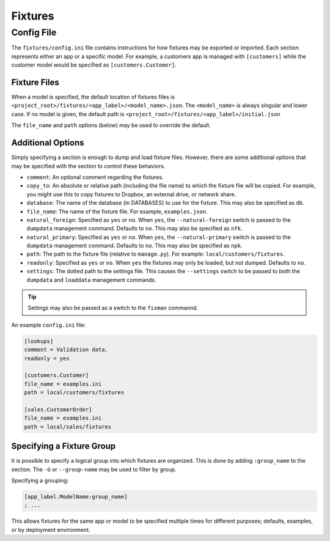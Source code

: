 ********
Fixtures
********

Config File
===========

The ``fixtures/config.ini`` file contains instructions for how fixtures may be exported or imported. Each section represents either an app or a specific model. For example, a customers app is managed with  ``[customers]`` while the customer model would be specified as ``[customers.Customer]``.

Fixture Files
-------------

When a model is specified, the default location of fixtures files is ``<project_root>/fixtures/<app_label>/<model_name>.json``. The ``<model_name>`` is always singular and lower case. If no model is given, the default path is ``<project_root>/fixtures/<app_label>/initial.json``

The ``file_name`` and ``path`` options (below) may be used to override the default.

Additional Options
------------------

Simply specifying a section is enough to dump and load fixture files. However, there are some additional options that may be specified with the section to control these behaviors.

- ``comment``: An optional comment regarding the fixtures.
- ``copy_to``: An absolute or relative path (including the file name) to which the fixture file will be copied. For example, you might use this to copy fixtures to Dropbox, an external drive, or network share.
- ``database``: The name of the database (in DATABASES) to use for the fixture. This may also be specified as ``db``.
- ``file_name``: The name of the fixture file. For example, ``examples.json``.
- ``natural_foreign``: Specified as ``yes`` or ``no``. When ``yes``, the ``--natural-foreign`` switch is passed to the ``dumpdata`` management command. Defaults to ``no``. This may also be specified as ``nfk``.
- ``natural_primary``: Specified as ``yes`` or ``no``. When ``yes``, the ``--natural-primary`` switch is passed to the ``dumpdata`` management command. Defaults to ``no``. This may also be specified as ``npk``.
- ``path``: The path to the fixture file (relative to ``manage.py``). For example: ``local/customers/fixtures``.
- ``readonly``: Specified as ``yes`` or ``no``. When ``yes`` the fixtures may only be loaded, but not dumped. Defaults to ``no``.
- ``settings``: The dotted path to the settings file. This causes the ``--settings``  switch to be passed to both the ``dumpdata`` and ``loaddata`` management commands.

.. tip::
    Settings may also be passed as a switch to the ``fixman`` commannd.

An example ``config.ini`` file:

.. code-block:: ini

    [lookups]
    comment = Validation data.
    readonly = yes

    [customers.Customer]
    file_name = examples.ini
    path = local/customers/fixtures

    [sales.CustomerOrder]
    file_name = examples.ini
    path = local/sales/fixtures

Specifying a Fixture Group
--------------------------

It is possible to specify a logical group into which fixtures are organized. This is done by adding ``:group_name`` to the section. The ``-G`` or ``--group-name`` may be used to filter by group.

Specifying a grouping:

.. code-block:: ini

    [app_label.ModelName:group_name]
    ; ...

This allows fixtures for the same app or model to be specified multiple times for different purposes; defaults, examples, or by deployment environment.
